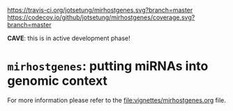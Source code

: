 # #+TITLE:mirhostgenes: putting miRNAs into genomic context
#+AUTHOR: Johannes Rainer
#+email: johannes.rainer@eurac.edu
#+OPTIONS: ^:{}
#+PROPERTY: exports code
#+PROPERTY: session *R*

# badges:
[[https://travis-ci.org/jotsetung/mirhostgenes][https://travis-ci.org/jotsetung/mirhostgenes.svg?branch=master]]
[[https://codecov.io/github/jotsetung/mirhostgenes?branch=master][https://codecov.io/github/jotsetung/mirhostgenes/coverage.svg?branch=master]]

*CAVE*: this is in active development phase!

* =mirhostgenes=: putting miRNAs into genomic context


For more information please refer to the [[file:vignettes/mirhostgenes.org]] file.

